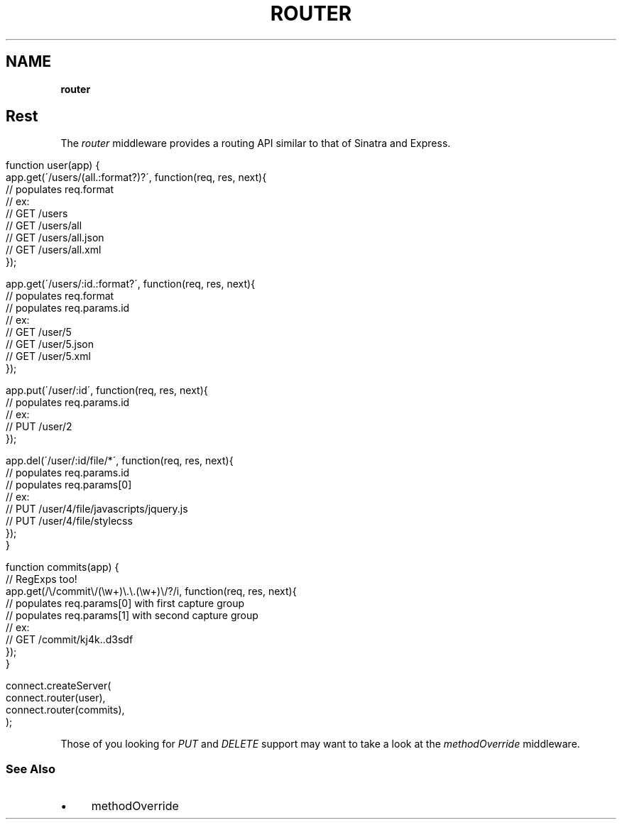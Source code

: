 .\" generated with Ronn/v0.7.3
.\" http://github.com/rtomayko/ronn/tree/0.7.3
.
.TH "ROUTER" "" "September 2010" "" ""
.
.SH "NAME"
\fBrouter\fR
.
.SH "Rest"
The \fIrouter\fR middleware provides a routing API similar to that of Sinatra and Express\.
.
.IP "" 4
.
.nf

function user(app) {
    app\.get(\'/users/(all\.:format?)?\', function(req, res, next){
        // populates req\.format
        // ex:
        //   GET /users
        //   GET /users/all
        //   GET /users/all\.json
        //   GET /users/all\.xml
    });

    app\.get(\'/users/:id\.:format?\', function(req, res, next){
        // populates req\.format
        // populates req\.params\.id
        // ex:
        //   GET /user/5
        //   GET /user/5\.json
        //   GET /user/5\.xml
    });

    app\.put(\'/user/:id\', function(req, res, next){
        // populates req\.params\.id
        // ex:
        //   PUT /user/2
    });

    app\.del(\'/user/:id/file/*\', function(req, res, next){
        // populates req\.params\.id
        // populates req\.params[0]
        // ex:
        //   PUT /user/4/file/javascripts/jquery\.js
        //   PUT /user/4/file/stylecss
    });
}

function commits(app) {
    // RegExps too!
    app\.get(/\e/commit\e/(\ew+)\e\.\e\.(\ew+)\e/?/i, function(req, res, next){
        // populates req\.params[0] with first capture group
        // populates req\.params[1] with second capture group
        // ex:
        //   GET /commit/kj4k\.\.d3sdf
    });
}

connect\.createServer(
    connect\.router(user),
    connect\.router(commits),
);
.
.fi
.
.IP "" 0
.
.P
Those of you looking for \fIPUT\fR and \fIDELETE\fR support may want to take a look at the \fImethodOverride\fR middleware\.
.
.SS "See Also"
.
.IP "\(bu" 4
methodOverride
.
.IP "" 0

